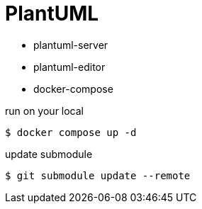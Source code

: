 = PlantUML

* plantuml-server
* plantuml-editor
* docker-compose

[source, bash]
.run on your local
----
$ docker compose up -d
----

[source, bash]
.update submodule
----
$ git submodule update --remote
----
